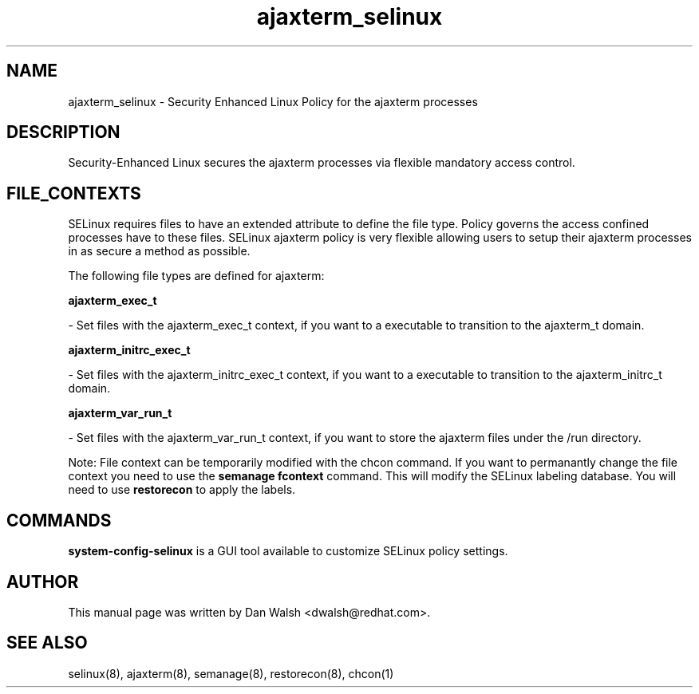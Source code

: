 .TH  "ajaxterm_selinux"  "8"  "16 Feb 2012" "dwalsh@redhat.com" "ajaxterm Selinux Policy documentation"
.SH "NAME"
ajaxterm_selinux \- Security Enhanced Linux Policy for the ajaxterm processes
.SH "DESCRIPTION"

Security-Enhanced Linux secures the ajaxterm processes via flexible mandatory access
control.  
.SH FILE_CONTEXTS
SELinux requires files to have an extended attribute to define the file type. 
Policy governs the access confined processes have to these files. 
SELinux ajaxterm policy is very flexible allowing users to setup their ajaxterm processes in as secure a method as possible.
.PP 
The following file types are defined for ajaxterm:


.EX
.B ajaxterm_exec_t 
.EE

- Set files with the ajaxterm_exec_t context, if you want to a executable to transition to the ajaxterm_t domain.


.EX
.B ajaxterm_initrc_exec_t 
.EE

- Set files with the ajaxterm_initrc_exec_t context, if you want to a executable to transition to the ajaxterm_initrc_t domain.


.EX
.B ajaxterm_var_run_t 
.EE

- Set files with the ajaxterm_var_run_t context, if you want to store the ajaxterm files under the /run directory.

Note: File context can be temporarily modified with the chcon command.  If you want to permanantly change the file context you need to use the 
.B semanage fcontext 
command.  This will modify the SELinux labeling database.  You will need to use
.B restorecon
to apply the labels.

.SH "COMMANDS"

.PP
.B system-config-selinux 
is a GUI tool available to customize SELinux policy settings.

.SH AUTHOR	
This manual page was written by Dan Walsh <dwalsh@redhat.com>.

.SH "SEE ALSO"
selinux(8), ajaxterm(8), semanage(8), restorecon(8), chcon(1)